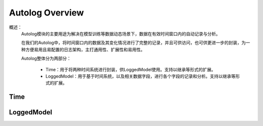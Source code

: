 Autolog Overview
========================

概述：
    Autolog模块的主要用途为解决在模型训练等数据动态场景下，数据在有效时间窗口内的自动记录与分析。

    在我们的Autolog中，将时间窗口内的数据及其变化情况进行了完整的记录，并且可供访问，也可供更进一步的封装，为一种方便易用且易配置的日志架构，主打通用性、扩展性和易用性。

    Autolog整体分为两部分：

        - Time：用于将两种时间系统进行封装，供LoggedModel使用。支持以继承等形式的扩展。
        - LoggedModel：用于基于时间系统，以及相关数据字段，进行各个字段的记录和分析。支持以继承等形式的扩展。


Time
------------


LoggedModel
-------------

